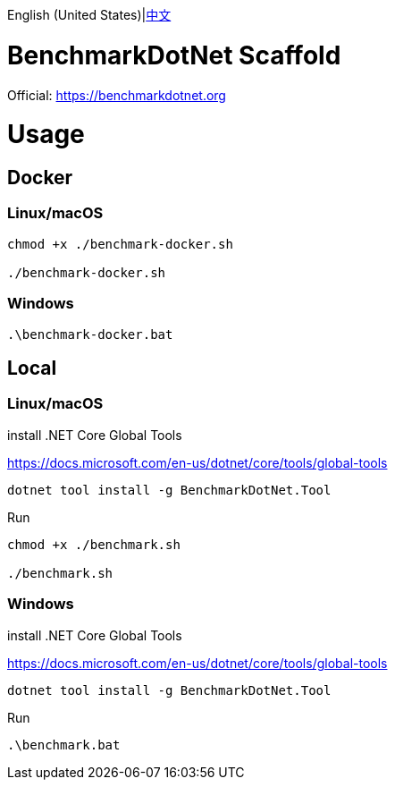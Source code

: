 English (United States)|link:README-zh_CN.adoc[中文]

= BenchmarkDotNet Scaffold =

Official: https://benchmarkdotnet.org

= Usage =

== Docker ==
=== Linux/macOS ===
[source,shell]
----
chmod +x ./benchmark-docker.sh

./benchmark-docker.sh
----

=== Windows ===
[source,shell]
----
.\benchmark-docker.bat
----

== Local ==
=== Linux/macOS ===
install .NET Core Global Tools 

https://docs.microsoft.com/en-us/dotnet/core/tools/global-tools
[source,shell]
----
dotnet tool install -g BenchmarkDotNet.Tool
----
Run
[source,shell]
----
chmod +x ./benchmark.sh

./benchmark.sh
----

=== Windows ===
install .NET Core Global Tools 

https://docs.microsoft.com/en-us/dotnet/core/tools/global-tools
[source,shell]
----
dotnet tool install -g BenchmarkDotNet.Tool
----
Run
[source,shell]
----
.\benchmark.bat
----